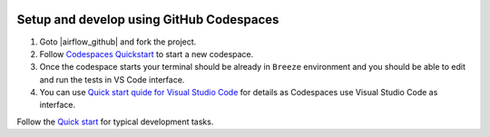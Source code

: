  .. Licensed to the Apache Software Foundation (ASF) under one
    or more contributor license agreements.  See the NOTICE file
    distributed with this work for additional information
    regarding copyright ownership.  The ASF licenses this file
    to you under the Apache License, Version 2.0 (the
    "License"); you may not use this file except in compliance
    with the License.  You may obtain a copy of the License at

 ..   http://www.apache.org/licenses/LICENSE-2.0

 .. Unless required by applicable law or agreed to in writing,
    software distributed under the License is distributed on an
    "AS IS" BASIS, WITHOUT WARRANTIES OR CONDITIONS OF ANY
    KIND, either express or implied.  See the License for the
    specific language governing permissions and limitations
    under the License.


Setup and develop using GitHub Codespaces
#########################################

1. Goto |airflow_github| and fork the project.

   .. |airflow_github| raw:: html

     <a href="https://github.com/apache/airflow/" target="_blank">https://github.com/apache/airflow/</a>

   .. raw:: html

     <div align="center" style="padding-bottom:10px">
       <img src="images/airflow_fork.png"
            alt="Forking Apache Airflow project">
     </div>

2. Follow `Codespaces Quickstart <https://docs.github.com/en/codespaces/getting-started/quickstart>`_ to start
   a new codespace.

3. Once the codespace starts your terminal should be already in ``Breeze`` environment and you should
   be able to edit and run the tests in VS Code interface.

4. You can use `Quick start quide for Visual Studio Code <contributors_quick_start_vscode.rst>`_ for details
   as Codespaces use Visual Studio Code as interface.


Follow the `Quick start <../03_contributors_quick_start.rst>`_ for typical development tasks.
